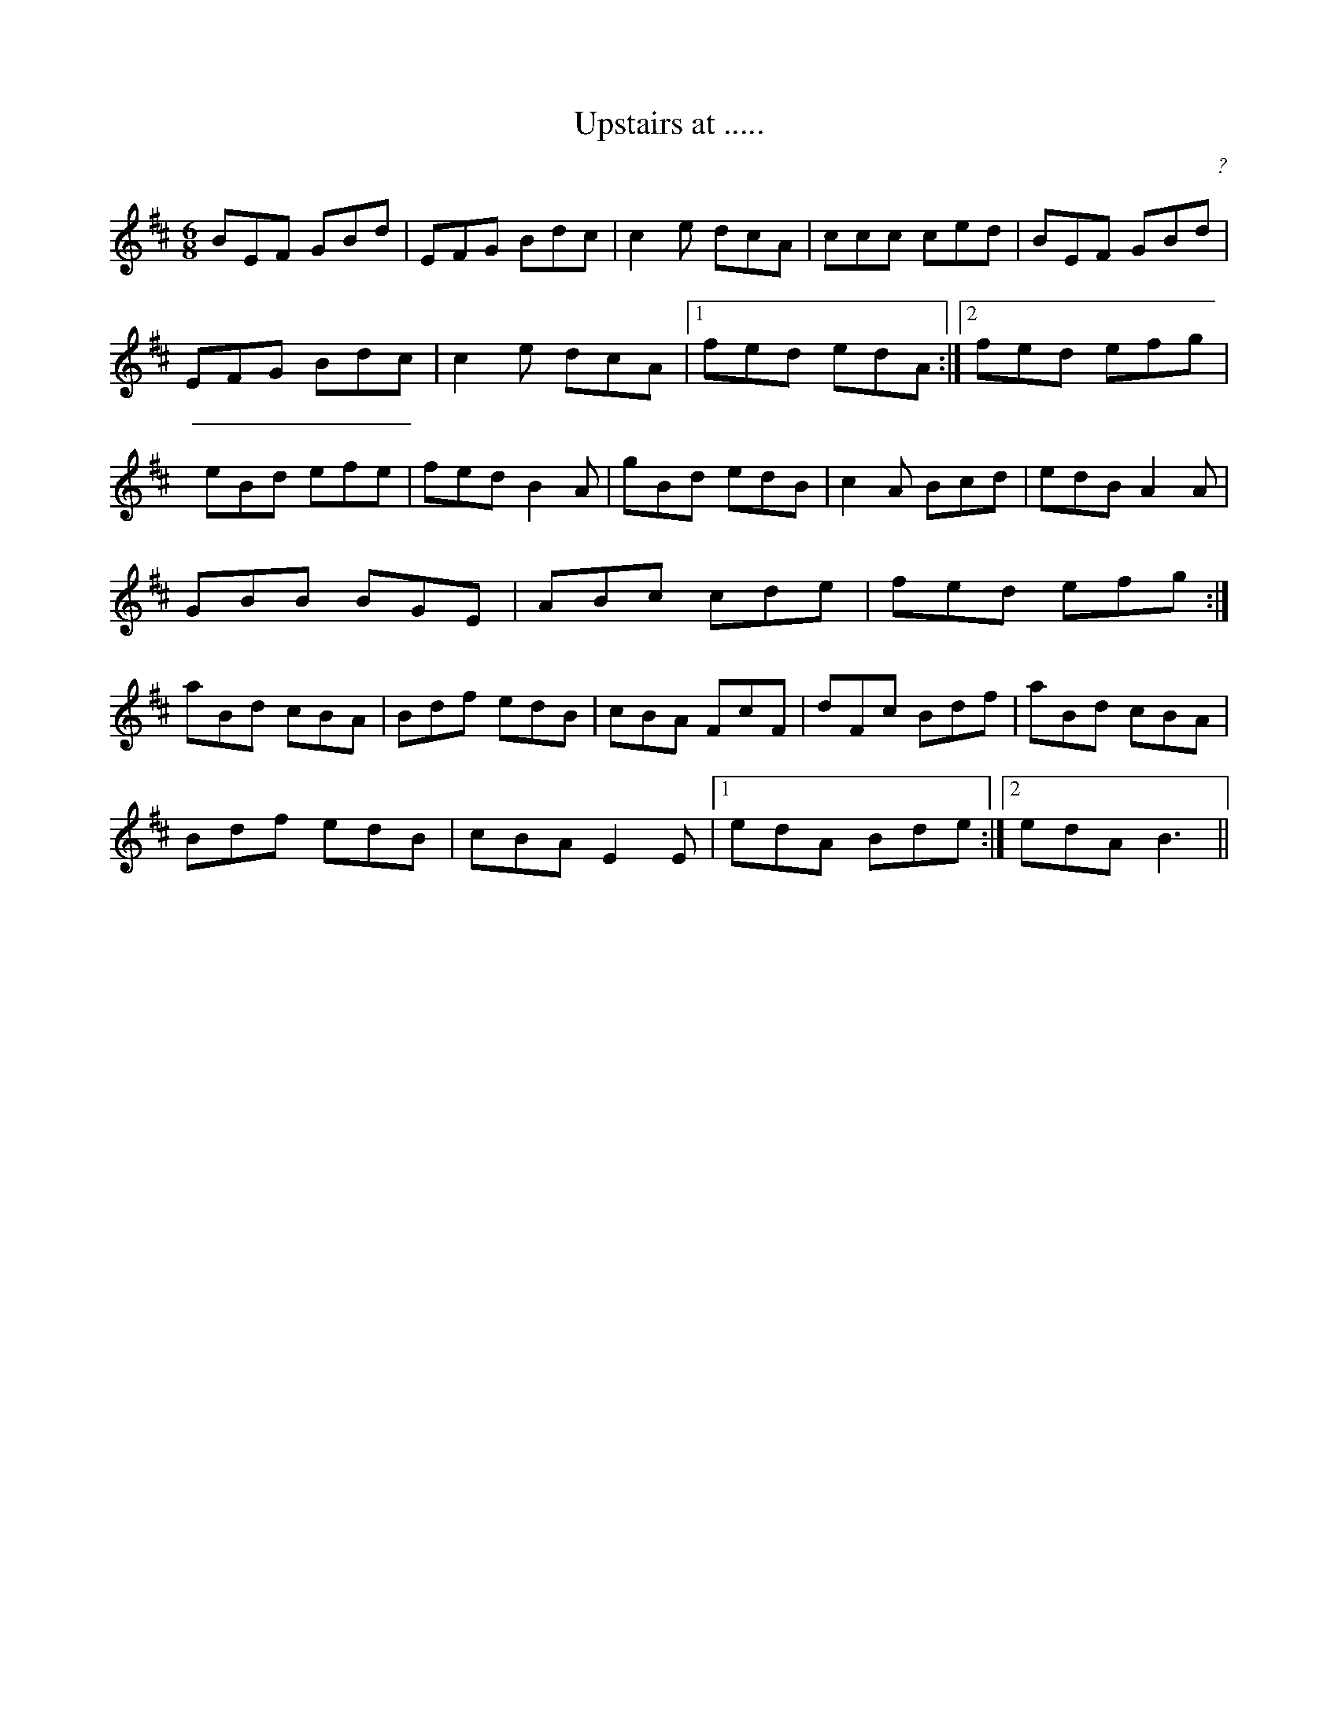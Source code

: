 X: 1
T:Upstairs at .....
C:?
R:Jig
M:6/8
K:EDor
Z:Learnt from Limerick Junction off the radio. not sure what it's called,
Z: or who it's by.
L:1/8
BEF GBd|EFG Bdc|c2e dcA|ccc ced|BEF GBd|
EFG Bdc|c2e dcA|1 fed edA:|2 fed efg|
eBd efe|fed B2A|gBd edB|c2A Bcd|edB A2A|
GBB BGE|ABc cde|fed efg :|
aBd cBA|Bdf edB|cBA FcF|dFc Bdf|aBd cBA|
Bdf edB|cBA E2E|1 edA Bde :|2 edA B3 ||
